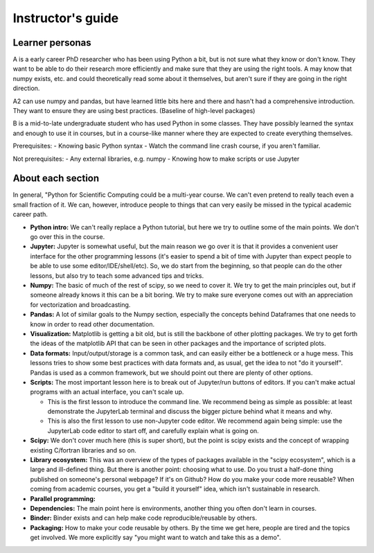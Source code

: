 Instructor's guide
==================

Learner personas
----------------

A is a early career PhD researcher who has been using Python a bit,
but is not sure what they know or don't know.  They want to be able to
do their research more efficiently and make sure that they are using
the right tools.  A may know that numpy exists, etc. and could
theoretically read some about it themselves, but aren't sure if they
are going in the right direction.

A2 can use numpy and pandas, but have learned little bits here and
there and hasn't had a comprehensive introduction.  They want to
ensure they are using best practices.  (Baseline of high-level
packages)

B is a mid-to-late undergraduate student who has used Python in some
classes.  They have possibly learned the syntax and enough to use it
in courses, but in a course-like manner where they are expected to
create everything themselves.


Prerequisites:
- Knowing basic Python syntax
- Watch the command line crash course, if you aren't familiar.

Not prerequisites:
- Any external libraries, e.g. numpy
- Knowing how to make scripts or use Jupyter



About each section
------------------

In general, "Python for Scientific Computing could be a multi-year
course.  We can't even pretend to really teach even a small fraction
of it.  We can, however, introduce people to things that can very
easily be missed in the typical academic career path.

* **Python intro:** We can't really replace a Python tutorial, but
  here we try to outline some of the main points.  We don't go over
  this in the course.

* **Jupyter:** Jupyter is somewhat useful, but the main reason we go
  over it is that it provides a convenient user interface for the
  other programming lessons (it's easier to spend a bit of time with
  Jupyter than expect people to be able to use some
  editor/IDE/shell/etc).  So, we do start from the beginning, so that
  people can do the other lessons, but also try to teach some advanced
  tips and tricks.

* **Numpy:** The basic of much of the rest of scipy, so we need to
  cover it.  We try to get the main principles out, but if someone
  already knows it this can be a bit boring.  We try to make sure
  everyone comes out with an appreciation for vectorization and
  broadcasting.

* **Pandas:** A lot of similar goals to the Numpy section, especially
  the concepts behind Dataframes that one needs to know in order to
  read other documentation.

* **Visualization:** Matplotlib is getting a bit old, but is still the
  backbone of other plotting packages.  We try to get forth the ideas
  of the matplotlib API that can be seen in other packages and the
  importance of scripted plots.

* **Data formats:** Input/output/storage is a common task, and can
  easily either be a bottleneck or a huge mess.  This lessons tries to
  show some best practices with data formats and, as usual, get the
  idea to not "do it yourself".  Pandas is used as a common framework,
  but we should point out there are plenty of other options.

* **Scripts:** The most important lesson here is to break out of
  Jupyter/run buttons of editors.  If you can't make actual programs
  with an actual interface, you can't scale up.

  * This is the first lesson to introduce the command line.  We
    recommend being as simple as possible: at least demonstrate the
    JupyterLab terminal and discuss the bigger picture behind what it
    means and why.

  * This is also the first lesson to use non-Jupyter code editor.  We
    recommend again being simple: use the JupyterLab code editor to
    start off, and carefully explain what is going on.

* **Scipy:** We don't cover much here (this is super short), but the
  point is scipy exists and the concept of wrapping existing C/fortran
  libraries and so on.

* **Library ecosystem:** This was an overview of the types of packages
  available in the "scipy ecosystem", which is a large and ill-defined
  thing.  But there is another point: choosing what to use.  Do you
  trust a half-done thing published on someone's personal webpage?  If
  it's on Github?  How do you make your code more reusable?  When
  coming from academic courses, you get a "build it yourself" idea,
  which isn't sustainable in research.

* **Parallel programming:**

* **Dependencies:** The main point here is environments, another thing
  you often don't learn in courses.

* **Binder:** Binder exists and can help make code
  reproducible/reusable by others.

* **Packaging:** How to make your code reusable by others.  By the
  time we get here, people are tired and the topics get involved.  We
  more explicitly say "you might want to watch and take this as a
  demo".

